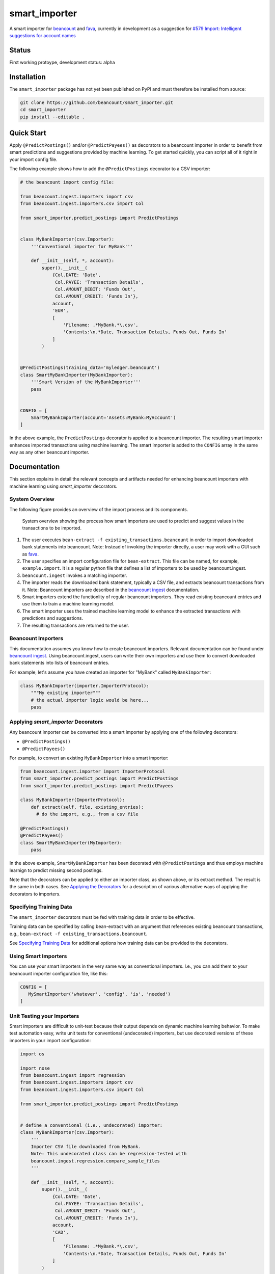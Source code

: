 smart_importer
==============

A smart importer for
`beancount <https://github.com/beancount/beancount>`__ and
`fava <https://github.com/beancount/fava>`__, currently in development
as a suggestion for `#579 Import: Intelligent suggestions for account
names <https://github.com/beancount/fava/issues/579>`__


Status
------

First working protoype,
development status: alpha

.. image:: https://travis-ci.org/beancount/smart_importer.svg?branch=master
    :target: https://travis-ci.org/beancount/smart_importer


Installation
------------

The ``smart_importer`` package has not yet been published on PyPI
and must therefore be installed from source:

.. code:: bash

    git clone https://github.com/beancount/smart_importer.git
    cd smart_importer
    pip install --editable .



Quick Start
-----------

Apply ``@PredictPostings()`` and/or ``@PredictPayees()`` as decorators to a beancount importer
in order to benefit from smart predictions and suggestions provided by machine learning.
To get started quickly, you can script all of it right in your import config file.

The following example shows how to add the ``@PredictPostings`` decorator to a CSV importer:

.. code:: python

    # the beancount import config file:

    from beancount.ingest.importers import csv
    from beancount.ingest.importers.csv import Col

    from smart_importer.predict_postings import PredictPostings


    class MyBankImporter(csv.Importer):
        '''Conventional importer for MyBank'''

        def __init__(self, *, account):
            super().__init__(
                {Col.DATE: 'Date',
                 Col.PAYEE: 'Transaction Details',
                 Col.AMOUNT_DEBIT: 'Funds Out',
                 Col.AMOUNT_CREDIT: 'Funds In'},
                account,
                'EUR',
                [
                    'Filename: .*MyBank.*\.csv',
                    'Contents:\n.*Date, Transaction Details, Funds Out, Funds In'
                ]
            )


    @PredictPostings(training_data='myledger.beancount')
    class SmartMyBankImporter(MyBankImporter):
        '''Smart Version of the MyBankImporter'''
        pass


    CONFIG = [
        SmartMyBankImporter(account='Assets:MyBank:MyAccount')
    ]



In the above example, the ``PredictPostings`` decorator is applied to a beancount importer.
The resulting smart importer enhances imported transactions using machine learning.
The smart importer is added to the ``CONFIG`` array in the same way as any other beancount importer.




Documentation
-------------

This section explains in detail
the relevant concepts and artifacts
needed for enhancing beancount importers
with machine learning
using `smart_importer` decorators.



System Overview
~~~~~~~~~~~~~~~

The following figure provides an overview of the import process and its components.


.. figure:: docs/system-overview.png
   :scale: 50 %
   :alt: system overview

   System overview showing the process how smart importers are used to predict and suggest values in the transactions to be imported.


1. The user executes ``bean-extract -f existing_transactions.beancount`` in order to import downloaded bank statements into beancount.
   Note: Instead of invoking the importer directly, a user may work with a GUI such as `fava <https://github.com/beancount/fava>`__.
2. The user specifies an import configuration file for ``bean-extract``. This file can be named, for example, ``example.import``. It is a regular python file that defines a list of importers to be used by beancount.ingest.
3. ``beancount.ingest`` invokes a matching importer.
4. The importer reads the downloaded bank statement, typically a CSV file, and extracts beancount transactions from it.
   Note: Beancount importers are described in the `beancount ingest <http://furius.ca/beancount/doc/ingest>`__ documentation.
5. Smart importers extend the functionlity of regular beancount importers. They read existing beancount entries and use them to train a machine learning model.
6. The smart importer uses the trained machine learning model to enhance the extracted transactions with predictions and suggestions.
7. The resulting transactions are returned to the user.



Beancount Importers
~~~~~~~~~~~~~~~~~~~~

This documentation assumes you know how to create beancount importers.
Relevant documentation can be found under `beancount ingest <http://furius.ca/beancount/doc/ingest>`__.
Using beancount.ingest, users can write their own importers
and use them to convert downloaded bank statements into lists of beancount entries.

For example, let's assume you have created an importer for "MyBank" called ``MyBankImporter``:

.. code:: python

    class MyBankImporter(importer.ImporterProtocol):
        """My existing importer"""
        # the actual importer logic would be here...
        pass




Applying `smart_importer` Decorators
~~~~~~~~~~~~~~~~~~~~~~~~~~~~~~~~~~~~

Any beancount importer can be converted into a smart importer by applying one of the following decorators:

* ``@PredictPostings()``
* ``@PredictPayees()``


For example, to convert an existing ``MyBankImporter`` into a smart importer:

.. code:: python

    from beancount.ingest.importer import ImporterProtocol
    from smart_importer.predict_postings import PredictPostings
    from smart_importer.predict_postings import PredictPayees

    class MyBankImporter(ImporterProtocol):
        def extract(self, file, existing_entries):
          # do the import, e.g., from a csv file

    @PredictPostings()
    @PredictPayees()
    class SmartMyBankImporter(MyImporter):
        pass

In the above example, ``SmartMyBankImporter`` has been decorated with ``@PredictPostings``
and thus employs machine learnign to predict missing second postings.

Note that the decorators can be applied to either an importer class, as shown above, or its extract method.
The result is the same in both cases.
See `Applying the Decorators <docs/Applying_the_Decorators.rst>`__
for a description of various alternative ways of applying the decorators to importers.



Specifying Training Data
~~~~~~~~~~~~~~~~~~~~~~~~

The ``smart_importer`` decorators must be fed with training data in order to be effective.

Training data can be specified by calling bean-extract with an argument that references existing beancount transactions,
e.g., ``bean-extract -f existing_transactions.beancount``.


See `Specifying Training Data <docs/Specifying_Training_Data.rst>`__
for additional options how training data can be provided to the decorators.




Using Smart Importers
~~~~~~~~~~~~~~~~~~~~~

You can use your smart importers in the very same way as conventional importers.
I.e., you can add them to your beancount importer configuration file, like this:

.. code:: python

   CONFIG = [
      MySmartImporter('whatever', 'config', 'is', 'needed')
   ]



Unit Testing your Importers
~~~~~~~~~~~~~~~~~~~~~~~~~~~

Smart importers are difficult to unit-test because their output depends on dynamic machine learning behavior.
To make test automation easy, write unit tests for conventional (undecorated) importers,
but use decorated versions of these importers in your import configuration:


.. code:: python

    import os

    import nose
    from beancount.ingest import regression
    from beancount.ingest.importers import csv
    from beancount.ingest.importers.csv import Col

    from smart_importer.predict_postings import PredictPostings


    # define a conventional (i.e., undecorated) importer:
    class MyBankImporter(csv.Importer):
        '''
        Importer CSV file downloaded from MyBank.
        Note: This undecorated class can be regression-tested with
        beancount.ingest.regression.compare_sample_files
        '''

        def __init__(self, *, account):
            super().__init__(
                {Col.DATE: 'Date',
                 Col.PAYEE: 'Transaction Details',
                 Col.AMOUNT_DEBIT: 'Funds Out',
                 Col.AMOUNT_CREDIT: 'Funds In'},
                account,
                'CAD',
                [
                    'Filename: .*MyBank.*\.csv',
                    'Contents:\n.*Date, Transaction Details, Funds Out, Funds In'
                ]
            )


    # automated regression tests for the undecorated importer:
    def test():
        importer = MyBankImporter()
        yield from regression.compare_sample_files(
            importer,
            directory=os.path.abspath(os.path.join(
                os.path.dirname(__file__), 'testdata'))
        )


    # execute regression tests if this is run as main python file:
    if __name__ == "__main__":
        nose.main()


    # define a smart version of the importer:
    @PredictPostings(training_data='myfile.beancount')
    class SmartMyBankImporter(MyBankImporter):
        '''Smart version of MyBankImporter'''
        pass


    # the import configuration:
    CONFIG = [
        SmartMyBankImporter(account='Assets:MyBank:MyAccount')
    ]


Usage with fava
~~~~~~~~~~~~~~~

Smart importers play nice with `fava <https://github.com/beancount/fava>`__.
This means you can use smart importers together with fava in the exact same way
as you would do with a conventional importer.
See `fava's help on importers <https://github.com/beancount/fava/blob/master/fava/help/import.md>`__
for more information.



Development
-----------

Pull requests welcome!


Executing the Unit Tests
~~~~~~~~~~~~~~~~~~~~~~~~

Simply run:

.. code:: bash

    # to run unittests:
    make test



Configuring Logging
~~~~~~~~~~~~~~~~~~~

Python's `logging` module is used by the smart_importer decorators.
The decorators' log level can be increased (or otherwise changed)
by modifying loggers named after the smart_importer module structure,
for example as follows:


.. code:: python

    import logging
    import smart_importer

    # change smart_importer's log level:
    smart_importer_logger = logging.getLogger(smart_importer.__name__)
    smart_importer_logger.setLevel(logging.DEBUG)



Colorizing the Log Output
~~~~~~~~~~~~~~~~~~~~~~~~~

smart_importer's unit tests produce colorized console output
if the `coloredlogs` module is available.
To make use of this feature, simply install coloredlogs,
as follows:

.. code:: bash

    # for nicer test output:
    pip install coloredlogs

    # to run unittests:
    make test
